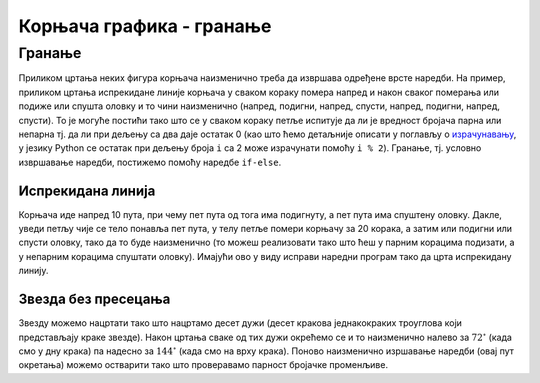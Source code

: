 Корњача графика - гранање
#########################

Гранање
-------

Приликом цртања неких фигура корњача наизменично треба да извршава
одређене врсте наредби. На пример, приликом цртања испрекидане линије
корњача у сваком кораку помера напред и након сваког померања или
подиже или спушта оловку и то чини наизменично (напред, подигни,
напред, спусти, напред, подигни, напред, спусти). То је могуће постићи
тако што се у сваком кораку петље испитује да ли је вредност бројача
парна или непарна тј. да ли при дељењу са два даје остатак 0 (као што
ћемо детаљније описати у поглављу о `израчунавању
<../Izracunavanje/toctree.html>`_, у језику Python се остатак при
дељењу броја ``i`` са 2 може израчунати помоћу ``i % 2``). Гранање,
тј. условно извршавање наредби, постижемо помоћу наредбе ``if-else``.

Испрекидана линија
''''''''''''''''''
.. level:: 2

.. questionnote::	   

   Нацртај поново испрекидану линију, али овај пут коришћењем гранања.

Корњача иде напред 10 пута, при чему пет пута од тога има подигнуту, а
пет пута има спуштену оловку. Дакле, уведи петљу чије се тело понавља
пет пута, у телу петље помери корњачу за 20 корака, а затим или
подигни или спусти оловку, тако да то буде наизменично (то можеш
реализовати тако што ћеш у парним корацима подизати, а у непарним
корацима спуштати оловку). Имајући ово у виду исправи наредни програм
тако да црта испрекидану линију.

.. activecode:: испрекидана_линија_1
   :nocodelens:
   :enablecopy:
   :playtask:

   import turtle
   for i in range(0):
       turtle.forward(0)
       if True:
           turtle.penup()
       else:
           turtle.pendown()
   ====
   import turtle
   for i in range(10):
       turtle.forward(20)
       if i % 2 == 0:
           turtle.penup()
       else:
           turtle.pendown()   

     
Звезда без пресецања
''''''''''''''''''''
.. level:: 2

.. questionnote::

   Напиши програм у којем корњача црта звезду без цртања унутрашњег
   петогула, као на следећој слици.

   .. image:: ../../_images/kornjaca-zvezda.png
      :align: center

Звезду можемо нацртати тако што нацртамо десет дужи (десет кракова
једнакокраких троуглова који представљају краке звезде). Након цртања
сваке од тих дужи окрећемо се и то наизменично налево за
:math:`72^\circ` (када смо у дну крака) па надесно за
:math:`144^\circ` (када смо на врху крака). Поново наизменично
изршавање наредби (овај пут окретања) можемо остварити тако што
проверавамо парност бројачке променљиве.
     
.. activecode:: корњача_петокрака_1
   :nocodelens:
   :enablecopy:

   import turtle
   for i in range(10):        # ponovi 10 puta:
       turtle.forward(40)     #    idi napred 40 koraka
       if ???:                #    ako je vrednost brojaca i paran broj:
           turtle.???         #       okrneni se ulevo za 72 stepena
       else:                  #    u suprotnom:
           turtle.???         #       okreni se udesno za 144 stepena




